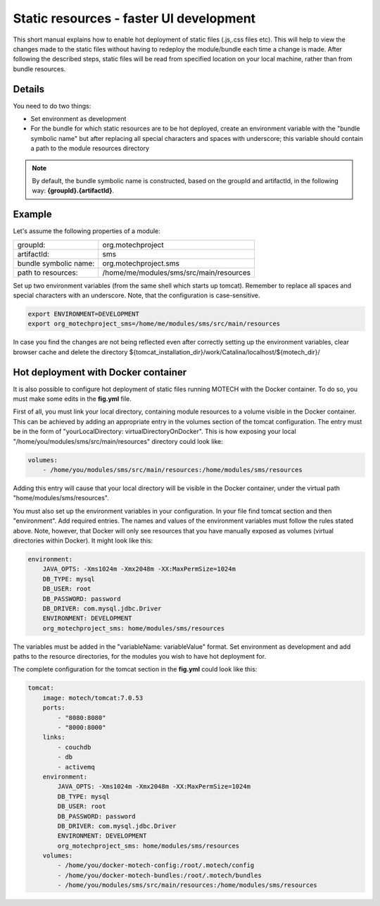 ========================================
Static resources - faster UI development
========================================

This short manual explains how to enable hot deployment of static files (.js,.css files etc). This will help to view
the changes made to the static files without having to redeploy the module/bundle each time a change is made. After
following the described steps, static files will be read from specified location on your local machine, rather than from
bundle resources.


Details
=======

You need to do two things:

- Set environment as development
- For the bundle for which static resources are to be hot deployed, create an environment variable with
  the "bundle symbolic name" but after replacing all special characters and spaces with underscore; this variable
  should contain a path to the module resources directory

.. note::

    By default, the bundle symbolic name is constructed, based on the groupId and artifactId, in the following
    way: **{groupId}.{artifactId}**.


Example
=======

Let's assume the following properties of a module:

+-------------------------+-----------------------------------------------------+
|groupId:                 |org.motechproject                                    |
+-------------------------+-----------------------------------------------------+
|artifactId:              |sms                                                  |
+-------------------------+-----------------------------------------------------+
|bundle symbolic name:    |org.motechproject.sms                                |
+-------------------------+-----------------------------------------------------+
|path to resources:       |/home/me/modules/sms/src/main/resources              |
+-------------------------+-----------------------------------------------------+

Set up two environment variables (from the same shell which starts up tomcat). Remember to replace all spaces and
special characters with an underscore. Note, that the configuration is case-sensitive.

.. code-block:: bash

    export ENVIRONMENT=DEVELOPMENT
    export org_motechproject_sms=/home/me/modules/sms/src/main/resources

In case you find the changes are not being reflected even after correctly setting up the environment variables, clear
browser cache and delete the directory ${tomcat_installation_dir}/work/Catalina/localhost/${motech_dir}/


Hot deployment with Docker container
====================================

It is also possible to configure hot deployment of static files running MOTECH with the Docker container. To do
so, you must make some edits in the **fig.yml** file.

First of all, you must link your local directory, containing module resources to a volume visible in the Docker container.
This can be achieved by adding an appropriate entry in the volumes section of the tomcat configuration. The entry must be in the
form of "yourLocalDirectory: virtualDirectoryOnDocker". This is how exposing your local "/home/you/modules/sms/src/main/resources"
directory could look like:

.. code-block:: yaml

    volumes:
        - /home/you/modules/sms/src/main/resources:/home/modules/sms/resources

Adding this entry will cause that your local directory will be visible in the Docker container, under the virtual path
"home/modules/sms/resources".

You must also set up the environment variables in your configuration. In your file find tomcat section and then "environment".
Add required entries. The names and values of the environment variables must follow the rules stated above. Note, however,
that Docker will only see resources that you have manually exposed as volumes (virtual directories within Docker).
It might look like this:

.. code-block:: yaml

    environment:
        JAVA_OPTS: -Xms1024m -Xmx2048m -XX:MaxPermSize=1024m
        DB_TYPE: mysql
        DB_USER: root
        DB_PASSWORD: password
        DB_DRIVER: com.mysql.jdbc.Driver
        ENVIRONMENT: DEVELOPMENT
        org_motechproject_sms: home/modules/sms/resources

The variables must be added in the "variableName: variableValue" format. Set environment as development and add paths to
the resource directories, for the modules you wish to have hot deployment for.

The complete configuration for the tomcat section in the **fig.yml** could look like this:

.. code-block:: yaml

    tomcat:
        image: motech/tomcat:7.0.53
        ports:
            - "8080:8080"
            - "8000:8000"
        links:
            - couchdb
            - db
            - activemq
        environment:
            JAVA_OPTS: -Xms1024m -Xmx2048m -XX:MaxPermSize=1024m
            DB_TYPE: mysql
            DB_USER: root
            DB_PASSWORD: password
            DB_DRIVER: com.mysql.jdbc.Driver
            ENVIRONMENT: DEVELOPMENT
            org_motechproject_sms: home/modules/sms/resources
        volumes:
            - /home/you/docker-motech-config:/root/.motech/config
            - /home/you/docker-motech-bundles:/root/.motech/bundles
            - /home/you/modules/sms/src/main/resources:/home/modules/sms/resources


